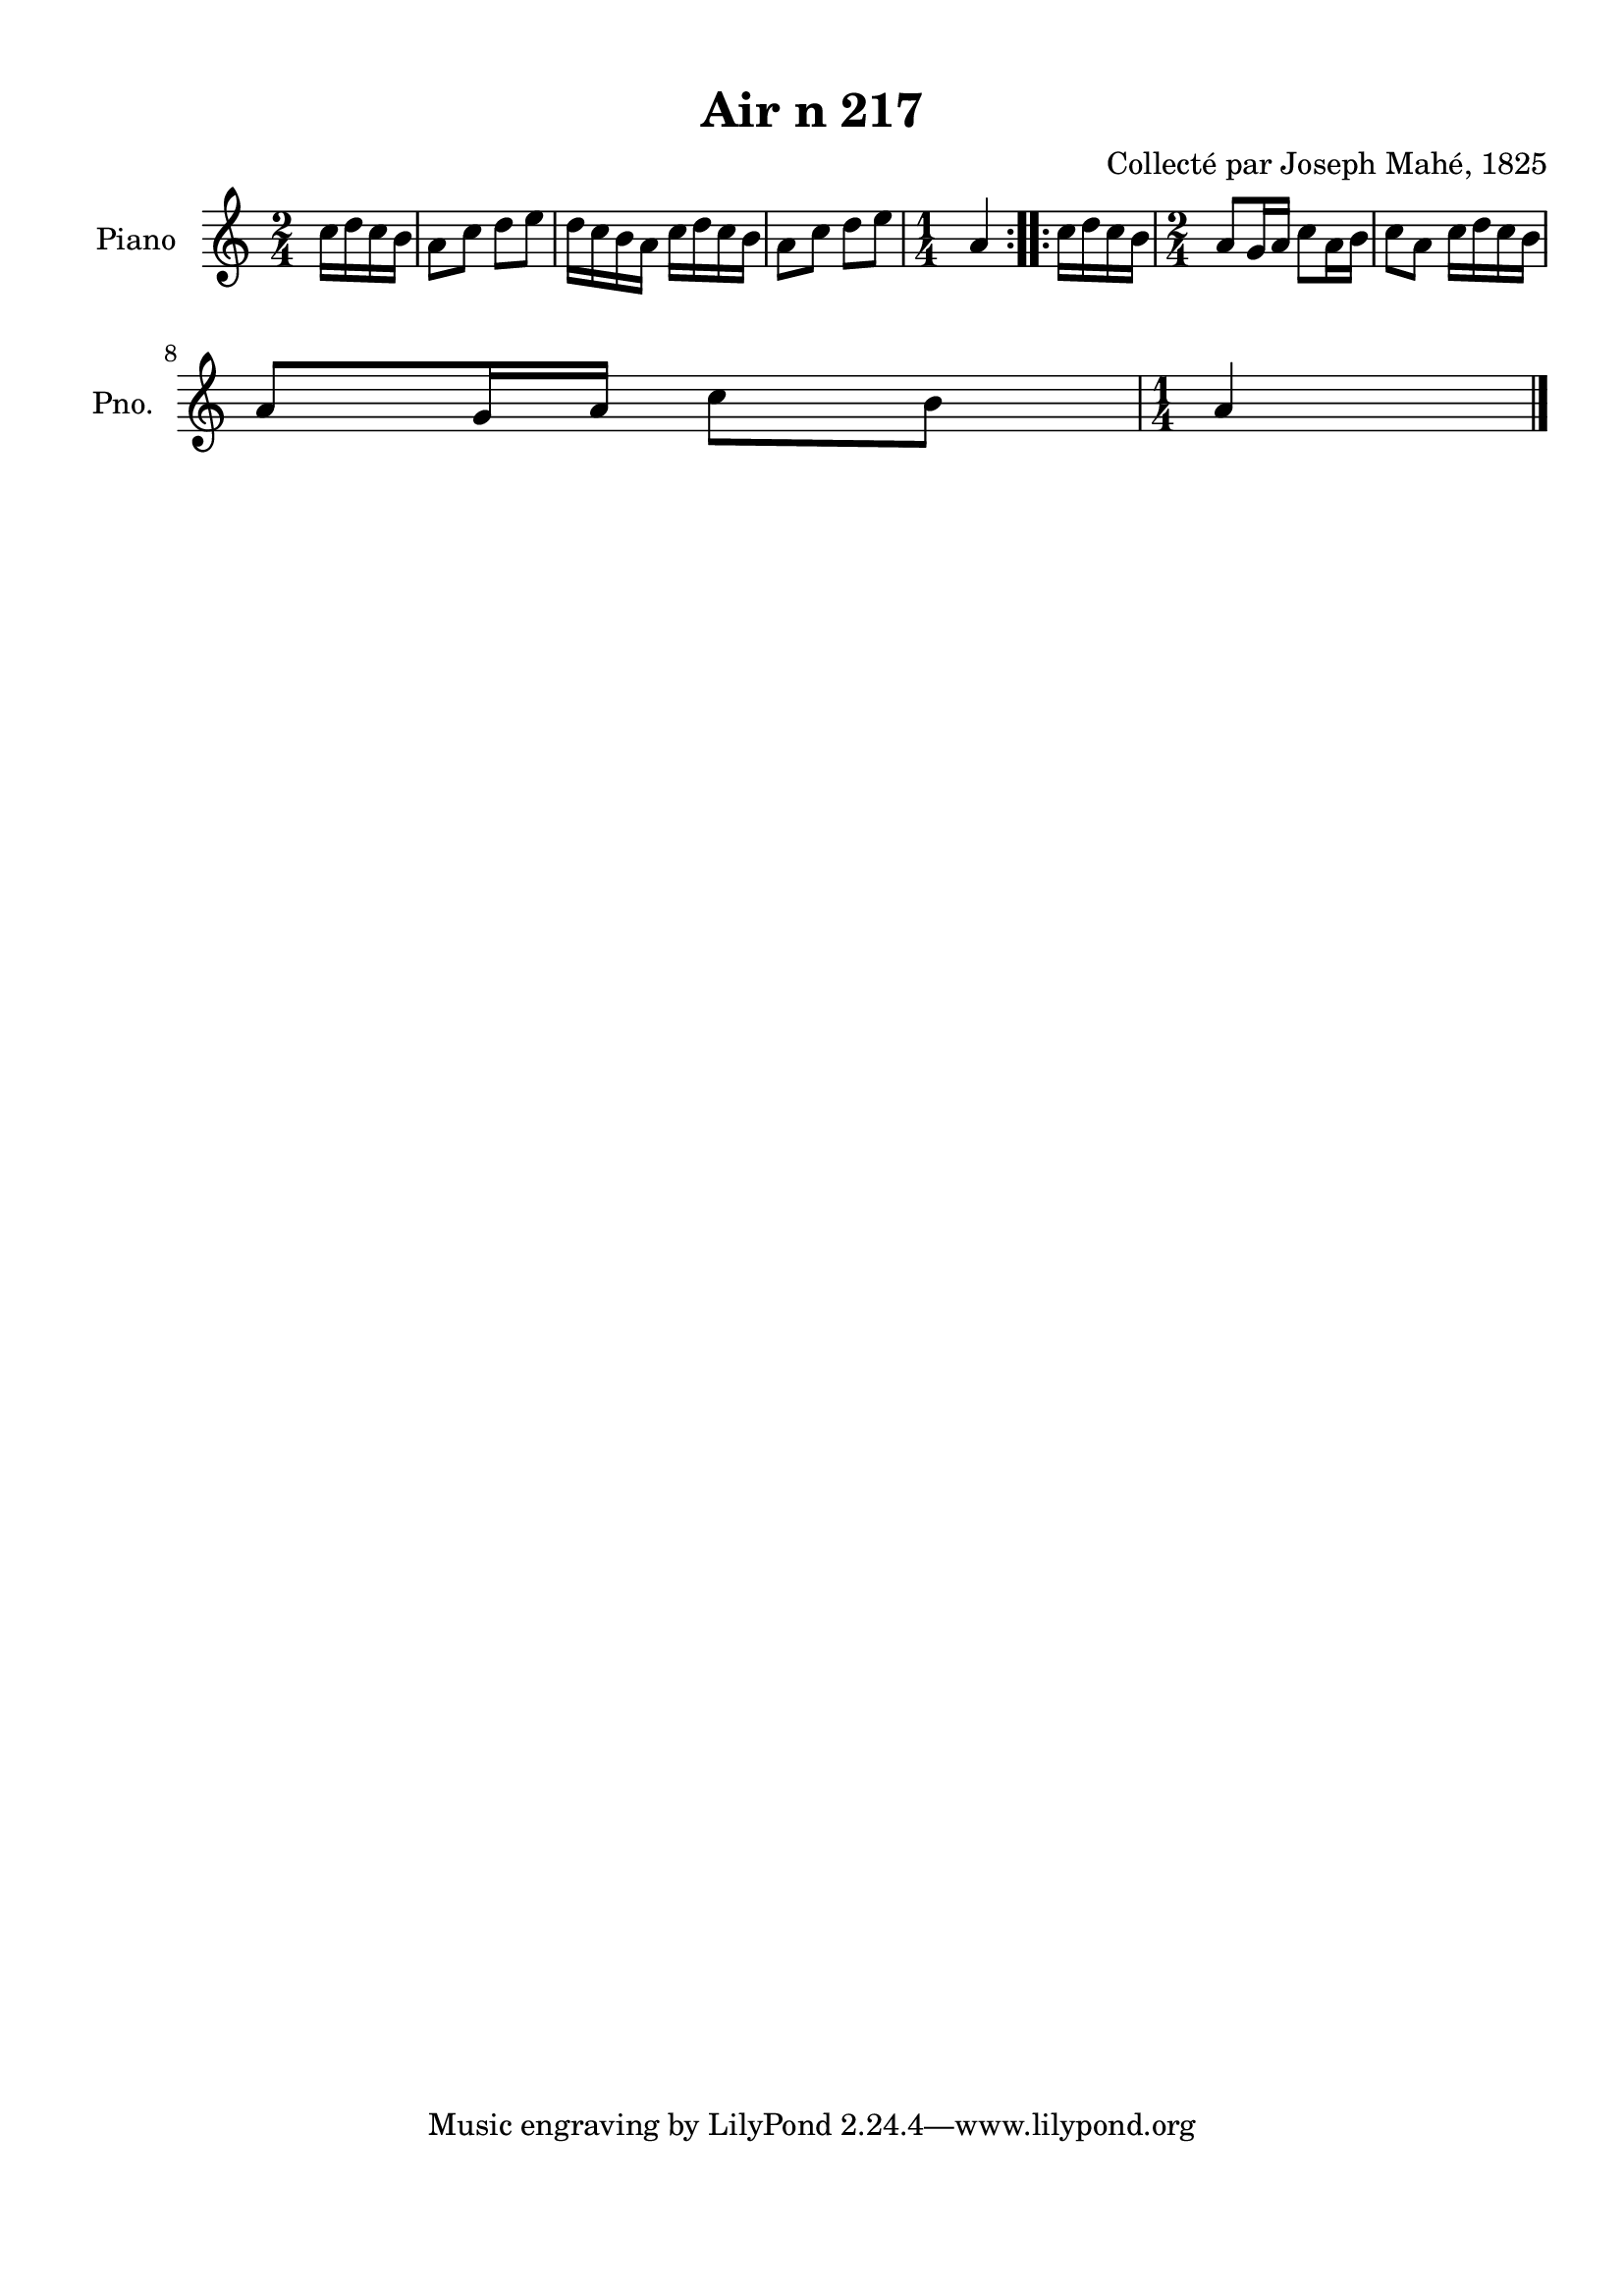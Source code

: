 \version "2.22.2"
% automatically converted by musicxml2ly from Air_n_217.musicxml
\pointAndClickOff

\header {
    title =  "Air n 217"
    composer =  "Collecté par Joseph Mahé, 1825"
    encodingsoftware =  "MuseScore 2.2.1"
    encodingdate =  "2023-05-16"
    encoder =  "Gwenael Piel et Virginie Thion (IRISA, France)"
    source = 
    "Essai sur les Antiquites du departement du Morbihan, Joseph Mahe, 1825"
    }

#(set-global-staff-size 20.158742857142858)
\paper {
    
    paper-width = 21.01\cm
    paper-height = 29.69\cm
    top-margin = 1.0\cm
    bottom-margin = 2.0\cm
    left-margin = 1.0\cm
    right-margin = 1.0\cm
    indent = 1.6161538461538463\cm
    short-indent = 1.292923076923077\cm
    }
\layout {
    \context { \Score
        autoBeaming = ##f
        }
    }
PartPOneVoiceOne =  \relative c'' {
    \repeat volta 2 {
        \clef "treble" \time 2/4 \key c \major \partial 4 c16
        [ d16 c16 b16 ] | % 1
        a8 [ c8 ] d8 [ e8 ] | % 2
        d16 [ c16 b16 a16 ]
        c16 [ d16 c16 b16 ] | % 3
        a8 [ c8 ] d8 [ e8 ] | % 4
        \time 1/4  a,4 }
    \repeat volta 2 {
        | % 5
        c16 [ d16 c16 b16 ] | % 6
        \time 2/4  a8 [ g16 a16 ] c8 [
        a16 b16 ] | % 7
        c8 [ a8 ] c16 [ d16
        c16 b16 ] \break | % 8
        a8 [ g16 a16 ] c8 [
        b8 ] | % 9
        \time 1/4  a4 \bar "|."
        }
    }


% The score definition
\score {
    <<
        
        \new Staff
        <<
            \set Staff.instrumentName = "Piano"
            \set Staff.shortInstrumentName = "Pno."
            
            \context Staff << 
                \mergeDifferentlyDottedOn\mergeDifferentlyHeadedOn
                \context Voice = "PartPOneVoiceOne" {  \PartPOneVoiceOne }
                >>
            >>
        
        >>
    \layout {}
    % To create MIDI output, uncomment the following line:
    %  \midi {\tempo 4 = 100 }
    }

